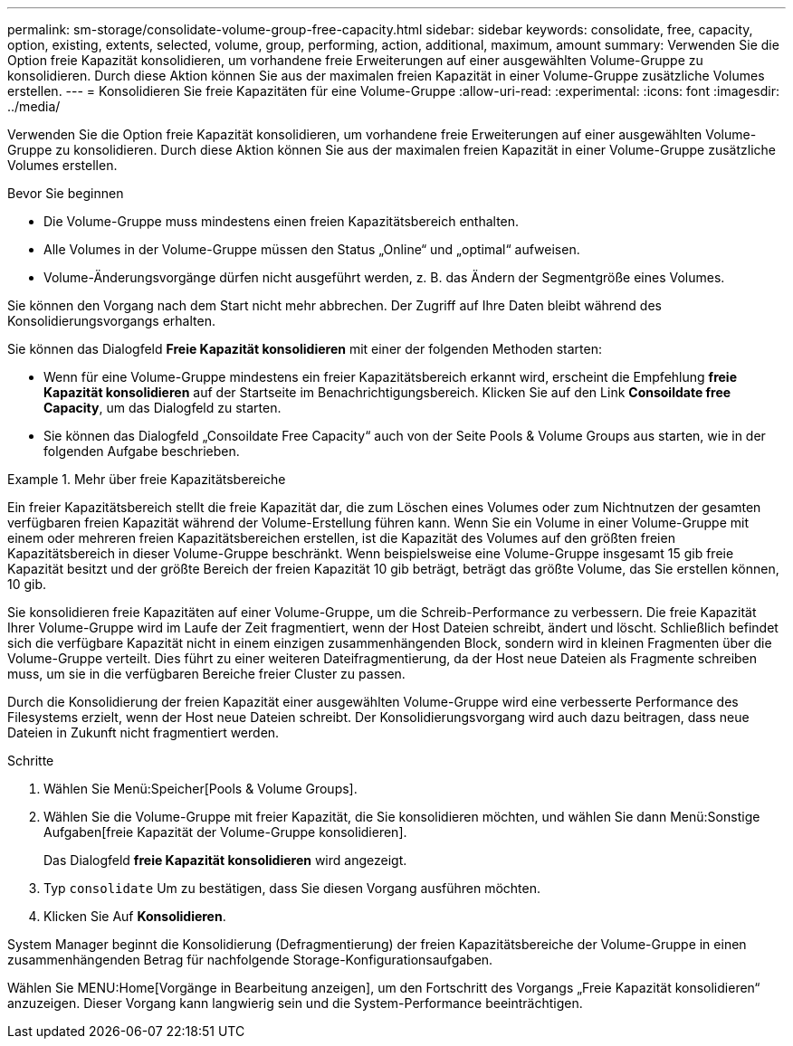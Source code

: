 ---
permalink: sm-storage/consolidate-volume-group-free-capacity.html 
sidebar: sidebar 
keywords: consolidate, free, capacity, option, existing, extents, selected, volume, group, performing, action, additional, maximum, amount 
summary: Verwenden Sie die Option freie Kapazität konsolidieren, um vorhandene freie Erweiterungen auf einer ausgewählten Volume-Gruppe zu konsolidieren. Durch diese Aktion können Sie aus der maximalen freien Kapazität in einer Volume-Gruppe zusätzliche Volumes erstellen. 
---
= Konsolidieren Sie freie Kapazitäten für eine Volume-Gruppe
:allow-uri-read: 
:experimental: 
:icons: font
:imagesdir: ../media/


[role="lead"]
Verwenden Sie die Option freie Kapazität konsolidieren, um vorhandene freie Erweiterungen auf einer ausgewählten Volume-Gruppe zu konsolidieren. Durch diese Aktion können Sie aus der maximalen freien Kapazität in einer Volume-Gruppe zusätzliche Volumes erstellen.

.Bevor Sie beginnen
* Die Volume-Gruppe muss mindestens einen freien Kapazitätsbereich enthalten.
* Alle Volumes in der Volume-Gruppe müssen den Status „Online“ und „optimal“ aufweisen.
* Volume-Änderungsvorgänge dürfen nicht ausgeführt werden, z. B. das Ändern der Segmentgröße eines Volumes.


Sie können den Vorgang nach dem Start nicht mehr abbrechen. Der Zugriff auf Ihre Daten bleibt während des Konsolidierungsvorgangs erhalten.

Sie können das Dialogfeld *Freie Kapazität konsolidieren* mit einer der folgenden Methoden starten:

* Wenn für eine Volume-Gruppe mindestens ein freier Kapazitätsbereich erkannt wird, erscheint die Empfehlung *freie Kapazität konsolidieren* auf der Startseite im Benachrichtigungsbereich. Klicken Sie auf den Link *Consoildate free Capacity*, um das Dialogfeld zu starten.
* Sie können das Dialogfeld „Consoildate Free Capacity“ auch von der Seite Pools & Volume Groups aus starten, wie in der folgenden Aufgabe beschrieben.


.Mehr über freie Kapazitätsbereiche
====
Ein freier Kapazitätsbereich stellt die freie Kapazität dar, die zum Löschen eines Volumes oder zum Nichtnutzen der gesamten verfügbaren freien Kapazität während der Volume-Erstellung führen kann. Wenn Sie ein Volume in einer Volume-Gruppe mit einem oder mehreren freien Kapazitätsbereichen erstellen, ist die Kapazität des Volumes auf den größten freien Kapazitätsbereich in dieser Volume-Gruppe beschränkt. Wenn beispielsweise eine Volume-Gruppe insgesamt 15 gib freie Kapazität besitzt und der größte Bereich der freien Kapazität 10 gib beträgt, beträgt das größte Volume, das Sie erstellen können, 10 gib.

Sie konsolidieren freie Kapazitäten auf einer Volume-Gruppe, um die Schreib-Performance zu verbessern. Die freie Kapazität Ihrer Volume-Gruppe wird im Laufe der Zeit fragmentiert, wenn der Host Dateien schreibt, ändert und löscht. Schließlich befindet sich die verfügbare Kapazität nicht in einem einzigen zusammenhängenden Block, sondern wird in kleinen Fragmenten über die Volume-Gruppe verteilt. Dies führt zu einer weiteren Dateifragmentierung, da der Host neue Dateien als Fragmente schreiben muss, um sie in die verfügbaren Bereiche freier Cluster zu passen.

Durch die Konsolidierung der freien Kapazität einer ausgewählten Volume-Gruppe wird eine verbesserte Performance des Filesystems erzielt, wenn der Host neue Dateien schreibt. Der Konsolidierungsvorgang wird auch dazu beitragen, dass neue Dateien in Zukunft nicht fragmentiert werden.

====
.Schritte
. Wählen Sie Menü:Speicher[Pools & Volume Groups].
. Wählen Sie die Volume-Gruppe mit freier Kapazität, die Sie konsolidieren möchten, und wählen Sie dann Menü:Sonstige Aufgaben[freie Kapazität der Volume-Gruppe konsolidieren].
+
Das Dialogfeld *freie Kapazität konsolidieren* wird angezeigt.

. Typ `consolidate` Um zu bestätigen, dass Sie diesen Vorgang ausführen möchten.
. Klicken Sie Auf *Konsolidieren*.


System Manager beginnt die Konsolidierung (Defragmentierung) der freien Kapazitätsbereiche der Volume-Gruppe in einen zusammenhängenden Betrag für nachfolgende Storage-Konfigurationsaufgaben.

Wählen Sie MENU:Home[Vorgänge in Bearbeitung anzeigen], um den Fortschritt des Vorgangs „Freie Kapazität konsolidieren“ anzuzeigen. Dieser Vorgang kann langwierig sein und die System-Performance beeinträchtigen.
